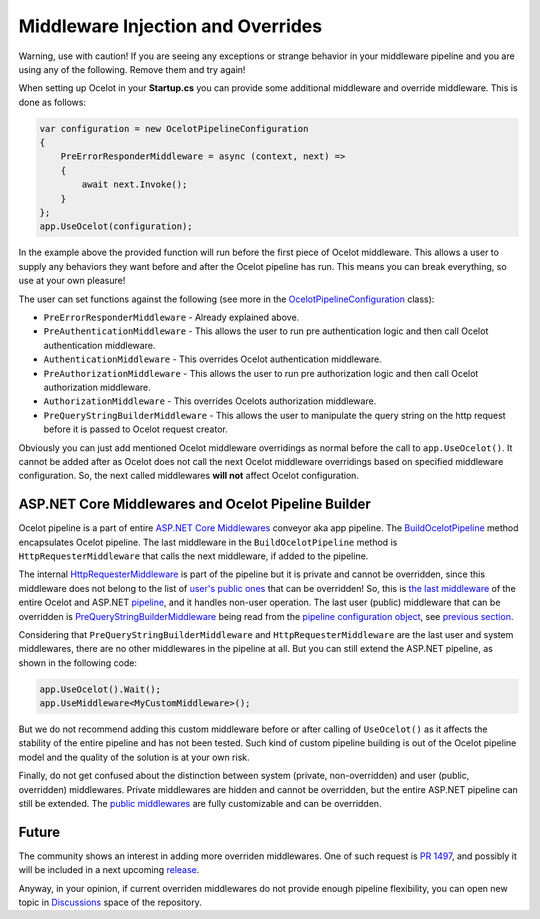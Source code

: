 Middleware Injection and Overrides
==================================

Warning, use with caution! If you are seeing any exceptions or strange behavior in your middleware 
pipeline and you are using any of the following. Remove them and try again!

When setting up Ocelot in your **Startup.cs** you can provide some additional middleware and override middleware.
This is done as follows:

.. code-block:: csharp

    var configuration = new OcelotPipelineConfiguration
    {
        PreErrorResponderMiddleware = async (context, next) =>
        {
            await next.Invoke();
        }
    };
    app.UseOcelot(configuration);

In the example above the provided function will run before the first piece of Ocelot middleware. 
This allows a user to supply any behaviors they want before and after the Ocelot pipeline has run.
This means you can break everything, so use at your own pleasure!

The user can set functions against the following (see more in the `OcelotPipelineConfiguration <https://github.com/ThreeMammals/Ocelot/blob/main/src/Ocelot/Middleware/OcelotPipelineConfiguration.cs>`_ class):

* ``PreErrorResponderMiddleware`` - Already explained above.
* ``PreAuthenticationMiddleware`` - This allows the user to run pre authentication logic and then call Ocelot authentication middleware.
* ``AuthenticationMiddleware`` - This overrides Ocelot authentication middleware.
* ``PreAuthorizationMiddleware`` - This allows the user to run pre authorization logic and then call Ocelot authorization middleware.
* ``AuthorizationMiddleware`` - This overrides Ocelots authorization middleware.
* ``PreQueryStringBuilderMiddleware`` - This allows the user to manipulate the query string on the http request before it is passed to Ocelot request creator.

Obviously you can just add mentioned Ocelot middleware overridings as normal before the call to ``app.UseOcelot()``.
It cannot be added after as Ocelot does not call the next Ocelot middleware overridings based on specified middleware configuration.
So, the next called middlewares **will not** affect Ocelot configuration.

ASP.NET Core Middlewares and Ocelot Pipeline Builder
----------------------------------------------------

Ocelot pipeline is a part of entire `ASP.NET Core Middlewares <https://learn.microsoft.com/en-us/aspnet/core/fundamentals/middleware/?view=aspnetcore-7.0>`_ conveyor aka app pipeline.
The `BuildOcelotPipeline <https://github.com/search?q=repo%3AThreeMammals%2FOcelot+BuildOcelotPipeline+path%3A%2F%5Esrc%5C%2FOcelot%5C%2FMiddleware%5C%2F%2F&type=code>`_ method encapsulates Ocelot pipeline.
The last middleware in the ``BuildOcelotPipeline`` method is ``HttpRequesterMiddleware`` that calls the next middleware, if added to the pipeline.

The internal `HttpRequesterMiddleware <https://github.com/search?q=repo%3AThreeMammals%2FOcelot+HttpRequesterMiddleware+path%3A%2F%5Esrc%5C%2FOcelot%5C%2F%2F&type=code>`_ is part of the pipeline
but it is private and cannot be overridden, since this middleware does not belong to the list of `user's public ones <https://github.com/ThreeMammals/Ocelot/blob/main/src/Ocelot/Middleware/OcelotPipelineConfiguration.cs>`_ that can be overridden!
So, this is `the last middleware <https://github.com/search?q=repo%3AThreeMammals%2FOcelot+UseHttpRequesterMiddleware&type=code>`_ of the entire Ocelot
and ASP.NET `pipeline <https://github.com/search?q=repo%3AThreeMammals%2FOcelot%20BuildOcelotPipeline&type=code>`_, and it handles non-user operation.
The last user (public) middleware that can be overridden is `PreQueryStringBuilderMiddleware <https://github.com/search?q=repo%3AThreeMammals%2FOcelot+PreQueryStringBuilderMiddleware+language%3AC%23&type=code&l=C%23>`_ being
read from the `pipeline configuration object <https://github.com/search?q=repo%3AThreeMammals%2FOcelot%20%22OcelotPipelineConfiguration%20pipelineConfiguration%22&type=code>`_,
see `previous section <#middleware-injection-and-overrides>`_.

Considering that ``PreQueryStringBuilderMiddleware`` and ``HttpRequesterMiddleware`` are the last user and system middlewares, there are no other middlewares in the pipeline at all.
But you can still extend the ASP.NET pipeline, as shown in the following code:

.. code-block:: csharp

    app.UseOcelot().Wait();
    app.UseMiddleware<MyCustomMiddleware>();

But we do not recommend adding this custom middleware before or after calling of ``UseOcelot()`` as it affects the stability of the entire pipeline and has not been tested.
Such kind of custom pipeline building is out of the Ocelot pipeline model and the quality of the solution is at your own risk.

Finally, do not get confused about the distinction between system (private, non-overridden) and user (public, overridden) middlewares.
Private middlewares are hidden and cannot be overridden, but the entire ASP.NET pipeline can still be extended.
The `public middlewares <https://github.com/ThreeMammals/Ocelot/blob/main/src/Ocelot/Middleware/OcelotPipelineConfiguration.cs>`_ are fully customizable and can be overridden.

Future
------

The community shows an interest in adding more overriden middlewares.
One of such request is `PR 1497 <https://github.com/ThreeMammals/Ocelot/pull/1497>`_, and possibly it will be included in a next upcoming `release <https://github.com/ThreeMammals/Ocelot/releases>`_.

Anyway, in your opinion, if current overriden middlewares do not provide enough pipeline flexibility,
you can open new topic in `Discussions <https://github.com/ThreeMammals/Ocelot/discussions>`_ space of the repository. |octocat|

.. |octocat| image:: https://github.githubassets.com/images/icons/emoji/octocat.png
  :alt: octocat
  :width: 23

